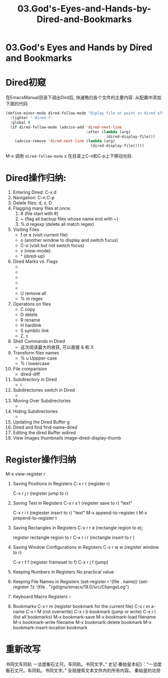 #+TITLE: 03.God's-Eyes-and-Hands-by-Dired-and-Bookmarks
* 03.God's Eyes and Hands by Dired and Bookmarks
* Dired初窥
在EmacsManual目录下调出Dird后,
快速略扫各个文件的主要内容.
从配置中添加下面的代码
#+begin_src emacs-lisp :session ss :lexical t
(define-minor-mode dired-follow-mode "Diplay file at point in dired after a move."
  :lighter " dired-f"
  :global t
  (if dired-follow-mode (advice-add 'dired-next-line
                                    :after (lambda (arg)
                                             (dired-display-file)))
    (advice-remove 'dired-next-line (lambda (arg)
                                      (dired-display-file)))))
#+end_src
M-x 调用 =dired-follow-mode=
x
在目录上C-n和C-p上下移动光标.

#+ATTR_HTML: :width 500px
[[file:images/pre-dired.gif]]

* Dired操作归纳:

1. Entering Dired: C-x d
2. Navigation: C-n C-p
3. Delete files: d, x, D
4. Flagging many files at once:
   1) # (file start with #)
   2) ~ (flag all backup files whose name end with ~)
   3) % d regexp (delete all match regex)

5. Visiting Files
   - f or e (visit current file)
   - o (another window to display and switch fucus)
   - C-o (visit but not switch focus)
   - v (view-mode)
   - ^ (dired-up)

6. Dired Marks vs. Flags
   - * * excutable files
   - * m mark
   - * @ symbolic link
   - * / directory
   - * u remove the current
   - U remove all
   - % m regex
7. Operatons on files
   - C copy
   - D delete
   - R rename
   - H hardlink
   - S symblic link
   - Z, c
8. Shell Commands in Dired
   - 这次阅读最大的收获, 可以直接 & 和 X
9. Transform files names
   - % u Uppper-case
   - % l lowercase
10. File comparision
   - dired-diff
11. Subdirectory in Dired
   - i
12. Subdirectories switch in Dired
   -
13. Moving Over Subdirectories
    -
14. Hiding Subdirectories
    -
15. Updating the Dired Buffer
    g
16. Dired and find
   find-name-dired
17. Editing the dired Buffer
    wdired
18. View Images thumbnails
    image-dired-display-thumb

* Register操作归纳

M-x view-register r
# 以下所有的命令最后一个letter, 可以自定义为a-z等任何字母.
1. Saving Positions in Registers
   C-x r r (register r)
   # 可以自定义为 C-x r a (能记住便好)
   C-x r j r (register jump to r)
2. Saving Text in Registers
   C-x r s t (register save to r) "text"
   # 修改为C-x r s t (t for text)
   C-x r i t (regiester insert to r) "text"
   M-x append-to-register t
   M-x prepend-to-register t
3. Saving Rectangles in Registers
   C-x r r e (rectangle region to e);
   # 此处省略一个r, 完整语义(C-x r r r e)
   register rectangle region to r
   C-x r i r (rectangle insert to r )
4. Saving Window Configurations in Registers
   C-x r w w (register window to r)
   # 很好用的命令, 可以早上8点保存一个布局,晚上再看看, 临时记住的布局用winner-mode
   C-x r f f (register frameset to f)
   C-x r j f (jump)
5. Keeping Numbers in Registers
   No practical value.
6. Keeping File Names in Registers
   (set-register r '(file . name))
   (set-register ?z '(file . "/gd/gnu/emacs/19.0/src/ChangeLog")
   # prelude for bookmarks
7. Keyboard Macro Registers
   --
8. Bookmarks
   C-x r m (register bookmark for the current file)
   C-x r m  a-name
   C-x r M (not overwrite)
   C-x r b bookmark (jump or write)
   C-x r l (list all bookmarks)
   M-x bookmark-save
   M-x bookmark-load filename
   M-x bookmark-write filename
   M-x bookmark-delete bookmark
   M-x bookmark-insert-location bookmark
* 重新改写
书同文车同轨
一法度衡石丈尺。车同轨。书同文字。”
史记·秦始皇本纪》：“一法度衡石丈尺。车同轨。书同文字。”
全局搜索文本文件内的所有内容。
秦始皇的功劳
